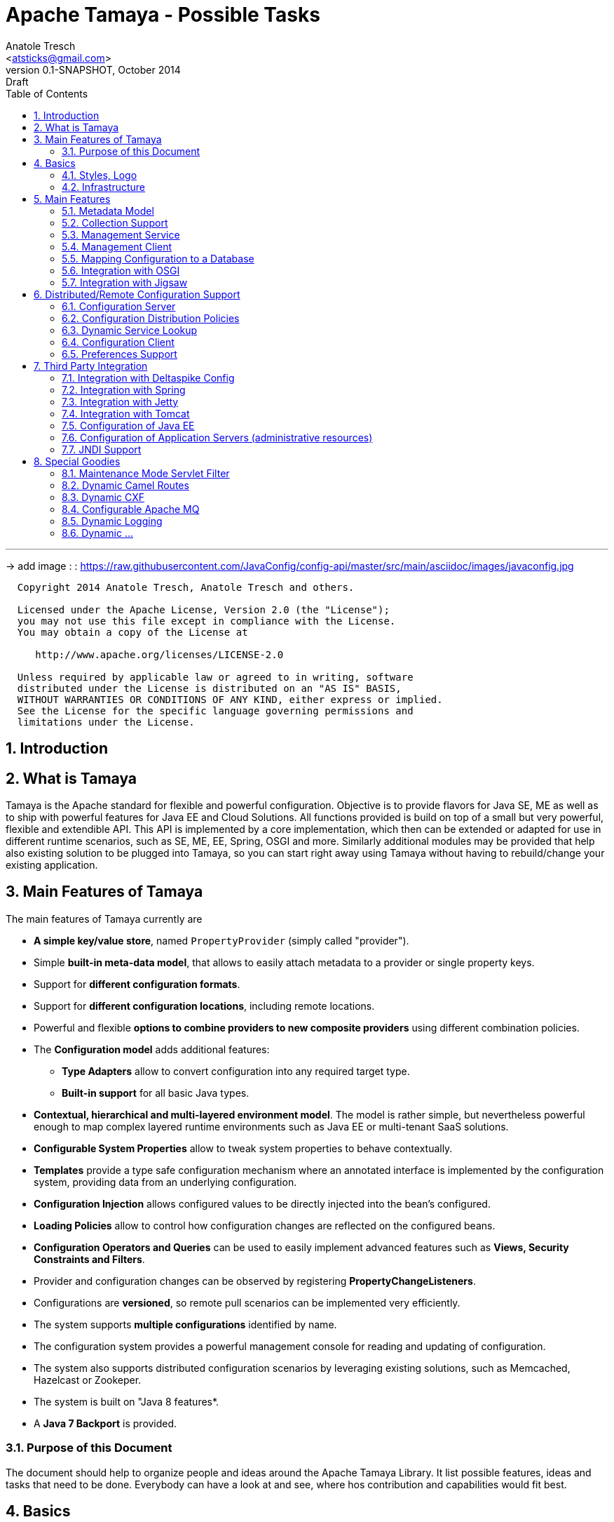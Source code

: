 Apache Tamaya - Possible Tasks
==============================
:name: Tamaya
:rootpackage: org.apache.tamaya
:title: Apache Tamaya
:revnumber: 0.1-SNAPSHOT
:revremark: Draft
:revdate: October 2014
:longversion: {revnumber} ({revremark}) {revdate}
:authorinitials: ATR
:author: Anatole Tresch
:email: <atsticks@gmail.com>
:source-highlighter: coderay
:website: http://tamaya.apache.org/
:iconsdir: {imagesdir}/icons
:toc:
:toc-placement: manual
:icons:
:encoding: UTF-8
:numbered:

'''

<<<

-> add image : : https://raw.githubusercontent.com/JavaConfig/config-api/master/src/main/asciidoc/images/javaconfig.jpg[]

toc::[]

<<<
:numbered!:
-----------------------------------------------------------
  Copyright 2014 Anatole Tresch, Anatole Tresch and others.

  Licensed under the Apache License, Version 2.0 (the "License");
  you may not use this file except in compliance with the License.
  You may obtain a copy of the License at

     http://www.apache.org/licenses/LICENSE-2.0

  Unless required by applicable law or agreed to in writing, software
  distributed under the License is distributed on an "AS IS" BASIS,
  WITHOUT WARRANTIES OR CONDITIONS OF ANY KIND, either express or implied.
  See the License for the specific language governing permissions and
  limitations under the License.
-----------------------------------------------------------

:numbered:

<<<

== Introduction

== What is Tamaya

{name} is the Apache standard for flexible and powerful configuration. Objective is to provide flavors for
Java SE, ME as well as to ship with powerful features for Java EE and Cloud Solutions. All functions provided
is build on top of a small but very powerful, flexible and extendible API. This API is implemented by a core implementation,
which then can be extended or adapted for use in different runtime scenarios, such as SE, ME, EE, Spring, OSGI
and more. Similarly additional modules may be provided that help also existing solution to be plugged into
{name}, so you can start right away using {name} without having to rebuild/change your existing application.

== Main Features of {name}

The main features of {name} currently are

* *A simple key/value store*, named +PropertyProvider+ (simply called "provider").
* Simple *built-in meta-data model*, that allows to easily attach metadata to a provider or single property keys.
* Support for *different configuration formats*.
* Support for *different configuration locations*, including remote locations.
* Powerful and flexible *options to combine providers to new composite providers* using different combination policies.
* The *Configuration model* adds additional features:
** *Type Adapters* allow to convert configuration into any required target type.
** *Built-in support* for all basic Java types.
* *Contextual, hierarchical and multi-layered environment model*. The model is rather simple, but nevertheless
  powerful enough to map complex layered runtime environments such as Java EE or multi-tenant SaaS solutions.
* *Configurable System Properties* allow to tweak system properties to behave contextually.
* *Templates* provide a type safe configuration mechanism where an annotated interface is implemented by the
  configuration system, providing data from an underlying configuration.
* *Configuration Injection* allows configured values to be directly injected into the bean's configured.
* *Loading Policies* allow to control how configuration changes are reflected on the configured beans.
* *Configuration Operators and Queries* can be used to easily implement advanced features such as *Views,
  Security Constraints and Filters*.
* Provider and configuration changes can be observed by registering *PropertyChangeListeners*.
* Configurations are *versioned*, so remote pull scenarios can be implemented very efficiently.
* The system supports *multiple configurations* identified by name.
* The configuration system provides a powerful management console for reading and updating of configuration.
* The system also supports distributed configuration scenarios by leveraging existing solutions, such as Memcached,
  Hazelcast or Zookeper.
* The system is built on "Java 8 features*.
* A *Java 7 Backport* is provided.

=== Purpose of this Document

The document should help to organize people and ideas around the Apache Tamaya Library. It list possible features,
ideas and tasks that need to be done. Everybody can have a look at and see, where hos contribution and capabilities
would fit best.

== Basics

=== Styles, Logo

The project requires

* a good Apache styled logo and
* CSS styles as needed,
* an initial web page,
* a twitter account
* ...

=== Infrastructure

We should setup all needed infrastructure
* code repos
* project modules (including module sites)
* coding and documentation guidelines
* automatic builds (CI), included automatic coverage and sonar quality checks.
* a docker image or appliance, with everything setup, so contributors can easily
  start contributing...
* ...

== Main Features

=== Metadata Model

Currently +MetaInfo+ models metadata as a separate constuct. It has been shown that this leads to more complex
handling when creating composites and makes the API overall more complex. The idea is to model metadata as simple
key/value pairs, that are part of the provider/configuration data as well, but handled separately. Metadata hereby
is identified by a starting '_' character in its key. For example refer to the following configuration properties:

[source,listing]
.Basic Properties
----------------------------------------------------------------
a.b.Foo=foo
a.b.Bar=bar
a.AnyOther=whatelse
Something=none
----------------------------------------------------------------

Now we can model meta-data as follows:

[source,listing]
.Metadata Properties
----------------------------------------------------------------
[a.b].info=An area info
[a.b.Foo].auth=role1,role2
[a.b.Foo].encrypt=PGP
[a.b.Foo].sensitive=true
[].info=This is a test configuration example.
----------------------------------------------------------------

The above would model the following:

* The area +a.b+ has the meta property +info+.
* The entry +a.b.Foo+ has three meta properties +auth,encrypt+ and +sensitive+. These could be interpreted by a security
  view and used to encrypt the values returned by the configuration instance, if not the current user has one of the
  specified roles.
* The last meta data defines an attribute +info+ for the whole provider/configuration (the root area).

Given that the overall entries would be as follows:

[source,listing]
.Full Properties with Meta Properties
----------------------------------------------------------------
[a.b].info=An area info
a.b.Foo=foo
[a.b.Foo].auth=role1,role2
[a.b.Foo].encrypt=PGP
[a.b.Foo].sensitive=true
a.b.Bar=bar
[].info=This is a test configuration example.
a.AnyOther=whatelse
Something=none
----------------------------------------------------------------

The current +MetaInfo+ class could be adapted, so it is reading data from the underlying configuration/provider,
instead of its own datastructure. This would make a later mapping of configuration and its metadata into DB table, JSON
etc, much more easier.
The providers on the other side may suppress any metadata from ordinary output, such
as +toString()+, Similarly accessing metadata using the official config API (+get, getOrDefault, getAreas+ etc)
should be disabled. The +MetaInfoBuilder+ must probably as well adapted or redesigned.

=== Collection Support

Add a key/value based model for mapping collections such as sets, maps, list. Implement according adapters.
In combination with the metadata model above this could be something like:

[source,listing]
.Collection Support
----------------------------------------------------------------
mySet=[a,b,c,d,e\,e,f]
[mySet].type=set
#optional define the implementation class
[mySet].class=java.util.TreeSet

myList=[a,b,c,d,e\,e,f]
[myList].type=list
#optional define the implementation class
[myList].class=java.util.ArrayList

myMap=[a:aa,b:bb,c:cc,d:dd,e:e\,e,f:ff]
[myMap].type=map
#optional define the implementation class
[myMap].class=java.util.TreeMap

#Finally we could also add support for non String based types
myTypedSet=[1,2,3,4.5,6,7.10.123]
[myTypedSet].contentClass=java.lang.Double
myTypedList=[CHF 10.20, EUR 12.20, BTC 0.002]
[myTypedList].contentType=org.javamoney.moneta.FastMoney
myTypedMap=[CHF:CHF 10.20, EUR:EUR 12.20, BTC:BTC 0.002]
[myTypedMap].contentTypes=javax.money.CurrencyUnit,javax.money.MonetaryAmount
----------------------------------------------------------------


=== Management Service

A JMX/Restful API should be designed and built that exposes configuration information. Access should be secured, e.g.
using OAuth or other security mechasnisms.

=== Management Client

A nice web-based client to manage configuration data would be nice as well. This also includes a UI for creating new
configurations.

=== Mapping Configuration to a Database

A flexible mechanism should be implemented that allows the use of databases (SQL/JPA as well as non-SQL) for
storing/retreiving/managing configuration:

* JPA, Hibernate
* MongoDB
* ...

=== Integration with OSGI

Examples are to be created and tested, where OSGI is used as the basic runtime platform, e.g. Apache Felix, but as well
others.

=== Integration with Jigsaw

Once Jigsaw is mature and in a usable (still early) stage, examples are to be created and tested, where OSGI is used as
the basic runtime platform, e.g. Apache Felix, but as well others.

== Distributed/Remote Configuration Support

=== Configuration Server

A configuration server should be implemented that provides access to configurations and triggers updates to registered
clients (push). Similarly a poull model should be supported, where clients can asl for the current version id of a certain
configuration and reload it if necessary.

=== Configuration Distribution Policies

Different configuration distribution policies should be defined any implemented, e.g. distributed cache, restful services,
web services, EJB/RMI calls, asynchronous queues, publish/subsribe models, ...

=== Dynamic Service Lookup

Configuration Servers and Clients should bea ble to locate each other in different ways:

* with fixed configured IPs, or IP ranges
* using a dynamic service location protocol like
** SLP
** Distributed Maps/Datagrids
** Apache Zookeeper

=== Configuration Client

A subset of the API would be created that exposes only a well defined subset, of exactly one configuration targeted
to a certain instance, VM or whatever. The client should be connectable to a server in different ways (see configuration
distributiont policies).

=== Preferences Support

Write a +PreferencesFactory+ for +java.util.preferences+.

== Third Party Integration

=== Integration with Deltaspike Config

Integration with Deltaspike Config should be implemented and discussed with Deltaspike guys.

=== Integration with Spring

A {name} module should be created that allows Spring to be used either as client or configuration provider.

=== Integration with Jetty

A {name} module should be created that allows a Jetty instance to be deployed and started that is (completely)
configured based on configuration server.

=== Integration with Tomcat

A {name} module should be created that allows a Tomcat instance to be deployed and started that is (completely)
configured based on configuration server.

=== Configuration of Java EE

In the Java EE area there would be several options:

=== Configuration of Application Servers (administrative resources)

It should be possible to start a application server instance remotely and configure all administrative resources and the
deployments based on the configuration service, server to be considered maybe

* Wildfly
* IBM
* Weblogic
* Glassfish
* Apache Geronimo

==== Configuration of CDI

Implement a CDI extension that controls CDI based on configuration:
* Add beans
* Remove (veto) beans
* Add/remove interceptors
* Add/remove decorators
* Activate alternatives
* ...

==== Configuration of Bean Validation

* Add configurable validators.
* Configure bean validation based on configuration
* ...

=== JNDI Support

Write a +JCA+ adapter to provide configuration data through JNDI.

==== Configure JSF

Use the JSF +XML Document+ event to completely configure JSF.

==== Configure Web Services

Provide a WebServiceProviderFactory that may be configured.

==== Configure JPA

Provide an implementation that allows configuration of persistence units. Talk with JPA EG people to see if we can
get an SPI to hook in a stadardized way.

==== Configure EJBs

Provide an implementation that allows configuration of EJBs and MDBs:

* Register beans
* Unregister/disable beans
* Intercept beans
* Support Configuration Injection (in the worst case using a standard Interceptor, provide supporting artifacts to
  help developers to achive this easily).
* Talk with EE8 Umbrella EG (Bill Shanon, Linda DeMichels) on a feasible SPI for EE8, if possible join the EG.

==== Configure ...

Just think of any Java EE aspects that might be worth to be configured. If it can be done, e.g. by managing CDI managed
resources, it might be easy. For others it is a good idea to discuss things with our matter of experts...

== Special Goodies

=== Maintenance Mode Servlet Filter

Provide a servlet filter that is capable of switching to maintenance mode, based on configuration. Similarly also a forwarding
servlet could be useful, wehere only request based on configuration are forwarded, other might be rejected or dropped
as configured.

=== Dynamic Camel Routes

Provides dynamic (configurable) Camel routes, e.g. usable within ServiceMix or standalone.

=== Dynamic CXF

Provides dynamic (configurable) CXF adapters, e.g. usable within ServiceMix or standalone.

=== Configurable Apache MQ

Provides an implementation for configuring Apache MQ.

=== Dynamic Logging

Provide a dynamic solution, where logging systems are configured (handlers, log levels etc), e.g. for

* slf4j
* log4j
* JUL

Also interesting is a feature that allows to dynamically log on a more finer level depending on a concrete
subject/user, session id or server or ...

=== Dynamic ...

Interested to see what other ideas are around. Let us know!

